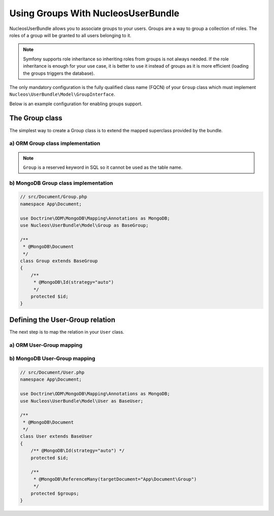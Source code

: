 Using Groups With NucleosUserBundle
===================================

NucleosUserBundle allows you to associate groups to your users. Groups are a
way to group a collection of roles. The roles of a group will be granted
to all users belonging to it.

.. note::

    Symfony supports role inheritance so inheriting roles from groups is
    not always needed. If the role inheritance is enough for your use case,
    it is better to use it instead of groups as it is more efficient (loading
    the groups triggers the database).

The only mandatory configuration is the fully qualified class
name (FQCN) of your ``Group`` class which must implement ``Nucleos\UserBundle\Model\GroupInterface``.

Below is an example configuration for enabling groups support.

.. configuration-block::

    .. code-block:: yaml

        # config/packages/nucleos_user.yaml
        nucleos_user:
            db_driver: orm
            firewall_name: main
            user_class: App\Entity\User
            group:
                group_class: App\Entity\Group

The Group class
---------------

The simplest way to create a Group class is to extend the mapped superclass
provided by the bundle.

a) ORM Group class implementation
~~~~~~~~~~~~~~~~~~~~~~~~~~~~~~~~~

.. configuration-block::

    .. code-block:: php-annotations

        // src/Entity/Group.php
        namespace App\Entity;

        use Doctrine\ORM\Mapping as ORM;
        use Nucleos\UserBundle\Model\Group as BaseGroup;

        /**
         * @ORM\Entity
         * @ORM\Table(name="nucleos_user__group")
         */
        class Group extends BaseGroup
        {
            /**
             * @ORM\Id
             * @ORM\Column(type="integer")
             * @ORM\GeneratedValue(strategy="AUTO")
             */
             protected $id;
        }

.. note::

    ``Group`` is a reserved keyword in SQL so it cannot be used as the table name.

b) MongoDB Group class implementation
~~~~~~~~~~~~~~~~~~~~~~~~~~~~~~~~~~~~~

.. code-block:: php

    // src/Document/Group.php
    namespace App\Document;

    use Doctrine\ODM\MongoDB\Mapping\Annotations as MongoDB;
    use Nucleos\UserBundle\Model\Group as BaseGroup;

    /**
     * @MongoDB\Document
     */
    class Group extends BaseGroup
    {
        /**
         * @MongoDB\Id(strategy="auto")
         */
        protected $id;
    }

Defining the User-Group relation
--------------------------------

The next step is to map the relation in your ``User`` class.

a) ORM User-Group mapping
~~~~~~~~~~~~~~~~~~~~~~~~~

.. configuration-block::

    .. code-block:: php-annotations

        // src/Entity/User.php
        namespace App\Entity;

        use Nucleos\UserBundle\Model\User as BaseUser;

        /**
         * @ORM\Entity
         * @ORM\Table(name="nucleos_user__user")
         */
        class User extends BaseUser
        {
            /**
             * @ORM\Id
             * @ORM\Column(type="integer")
             * @ORM\GeneratedValue(strategy="AUTO")
             */
            protected $id;

            /**
             * @ORM\ManyToMany(targetEntity="App\Entity\Group")
             * @ORM\JoinTable(name="nucleos_user_user_group",
             *      joinColumns={@ORM\JoinColumn(name="user_id", referencedColumnName="id")},
             *      inverseJoinColumns={@ORM\JoinColumn(name="group_id", referencedColumnName="id")}
             * )
             */
            protected $groups;
        }

b) MongoDB User-Group mapping
~~~~~~~~~~~~~~~~~~~~~~~~~~~~~

.. code-block:: php

    // src/Document/User.php
    namespace App\Document;

    use Doctrine\ODM\MongoDB\Mapping\Annotations as MongoDB;
    use Nucleos\UserBundle\Model\User as BaseUser;

    /**
     * @MongoDB\Document
     */
    class User extends BaseUser
    {
        /** @MongoDB\Id(strategy="auto") */
        protected $id;

        /**
         * @MongoDB\ReferenceMany(targetDocument="App\Document\Group")
         */
        protected $groups;
    }
